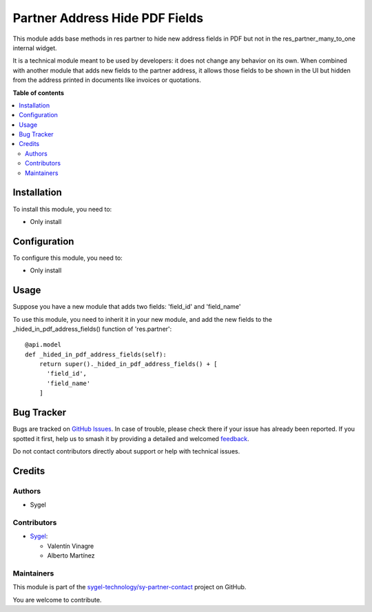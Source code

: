===============================
Partner Address Hide PDF Fields
===============================

.. 
   !!!!!!!!!!!!!!!!!!!!!!!!!!!!!!!!!!!!!!!!!!!!!!!!!!!!
   !! This file is generated by oca-gen-addon-readme !!
   !! changes will be overwritten.                   !!
   !!!!!!!!!!!!!!!!!!!!!!!!!!!!!!!!!!!!!!!!!!!!!!!!!!!!
   !! source digest: sha256:3aab2a28adc4bac67b9f8fed3a51604cb94effd3598893de3e463e61bac5bc02
   !!!!!!!!!!!!!!!!!!!!!!!!!!!!!!!!!!!!!!!!!!!!!!!!!!!!

.. |badge1| image:: https://img.shields.io/badge/maturity-Beta-yellow.png
    :target: https://odoo-community.org/page/development-status
    :alt: Beta
.. |badge2| image:: https://img.shields.io/badge/licence-AGPL--3-blue.png
    :target: http://www.gnu.org/licenses/agpl-3.0-standalone.html
    :alt: License: AGPL-3
.. |badge3| image:: https://img.shields.io/badge/github-sygel--technology%2Fsy--partner--contact-lightgray.png?logo=github
    :target: https://github.com/sygel-technology/sy-partner-contact/tree/18.0/partner_address_hide_pdf_fields
    :alt: sygel-technology/sy-partner-contact

|badge1| |badge2| |badge3|

This module adds base methods in res partner to hide new address fields
in PDF but not in the res_partner_many_to_one internal widget.

It is a technical module meant to be used by developers: it does not
change any behavior on its own. When combined with another module that
adds new fields to the partner address, it allows those fields to be
shown in the UI but hidden from the address printed in documents like
invoices or quotations.

**Table of contents**

.. contents::
   :local:

Installation
============

To install this module, you need to:

- Only install

Configuration
=============

To configure this module, you need to:

- Only install

Usage
=====

Suppose you have a new module that adds two fields: 'field_id' and
'field_name'

To use this module, you need to inherit it in your new module, and add
the new fields to the \_hided_in_pdf_address_fields() function of
'res.partner':

::

   @api.model
   def _hided_in_pdf_address_fields(self):
       return super()._hided_in_pdf_address_fields() + [
         'field_id',
         'field_name'
       ]

Bug Tracker
===========

Bugs are tracked on `GitHub Issues <https://github.com/sygel-technology/sy-partner-contact/issues>`_.
In case of trouble, please check there if your issue has already been reported.
If you spotted it first, help us to smash it by providing a detailed and welcomed
`feedback <https://github.com/sygel-technology/sy-partner-contact/issues/new?body=module:%20partner_address_hide_pdf_fields%0Aversion:%2018.0%0A%0A**Steps%20to%20reproduce**%0A-%20...%0A%0A**Current%20behavior**%0A%0A**Expected%20behavior**>`_.

Do not contact contributors directly about support or help with technical issues.

Credits
=======

Authors
-------

* Sygel

Contributors
------------

- `Sygel <https://www.sygel.es>`__:

  - Valentín Vinagre
  - Alberto Martínez

Maintainers
-----------

This module is part of the `sygel-technology/sy-partner-contact <https://github.com/sygel-technology/sy-partner-contact/tree/18.0/partner_address_hide_pdf_fields>`_ project on GitHub.

You are welcome to contribute.
